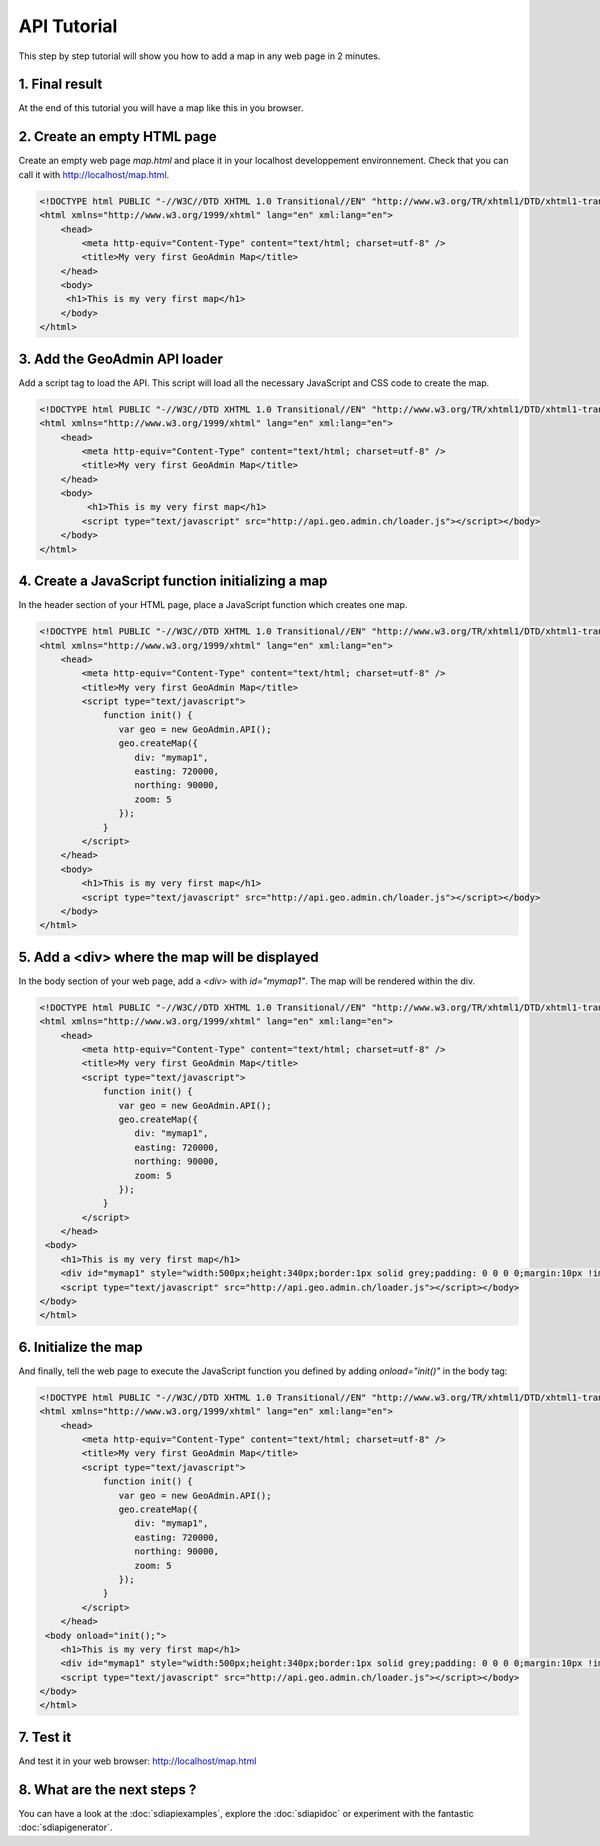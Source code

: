 .. raw:: html

   <script language=javascript type='text/javascript'>

   function hidediv(div, showDiv, hideDiv) {
      document.getElementById(div).style.visibility = 'hidden';
      document.getElementById(div).style.display = 'none';
      document.getElementById(hideDiv).style.visibility = 'hidden';
      document.getElementById(hideDiv).style.display = 'none';
      document.getElementById(showDiv).style.visibility = 'visible';
      document.getElementById(showDiv).style.display = 'block';
   }

   function showdiv(div, showDiv, hideDiv) {
      document.getElementById(div).style.visibility = 'visible';
      document.getElementById(div).style.display = 'block';
      document.getElementById(showDiv).style.visibility = 'hidden';
      document.getElementById(showDiv).style.display = 'none';
      document.getElementById(hideDiv).style.visibility = 'visible';
      document.getElementById(hideDiv).style.display = 'block';
   }
   </script>

API Tutorial
============

This step by step tutorial will show you how to add a map in any web page in 2 minutes.

1. Final result
---------------

At the end of this tutorial you will have a map like this in you browser.

.. raw:: html

   <body>
      <div id="mymap1" style="width:500px;height:340px;border:1px solid grey;padding: 0 0 0 0;margin:10px !important;"></div>
   </body>

2. Create an empty HTML page
----------------------------

Create an empty web page `map.html` and place it in your localhost developpement environnement. Check that you can call it with http://localhost/map.html.

.. code-block:: html 
    
    <!DOCTYPE html PUBLIC "-//W3C//DTD XHTML 1.0 Transitional//EN" "http://www.w3.org/TR/xhtml1/DTD/xhtml1-transitional.dtd">
    <html xmlns="http://www.w3.org/1999/xhtml" lang="en" xml:lang="en">
        <head>
            <meta http-equiv="Content-Type" content="text/html; charset=utf-8" />
            <title>My very first GeoAdmin Map</title>
        </head>
        <body>
         <h1>This is my very first map</h1>
        </body>
    </html>

3. Add the GeoAdmin API loader
------------------------------

Add a script tag to load the API. This script will load all the necessary JavaScript and CSS code to create the map.

.. code-block:: html

    <!DOCTYPE html PUBLIC "-//W3C//DTD XHTML 1.0 Transitional//EN" "http://www.w3.org/TR/xhtml1/DTD/xhtml1-transitional.dtd">
    <html xmlns="http://www.w3.org/1999/xhtml" lang="en" xml:lang="en">
        <head>
            <meta http-equiv="Content-Type" content="text/html; charset=utf-8" />
            <title>My very first GeoAdmin Map</title>
        </head>
        <body>
             <h1>This is my very first map</h1>
            <script type="text/javascript" src="http://api.geo.admin.ch/loader.js"></script></body>
        </body>
    </html>
        

4. Create a JavaScript function initializing a map
--------------------------------------------------

In the header section of your HTML page, place a JavaScript function which creates one map.

.. code-block:: html

    <!DOCTYPE html PUBLIC "-//W3C//DTD XHTML 1.0 Transitional//EN" "http://www.w3.org/TR/xhtml1/DTD/xhtml1-transitional.dtd">
    <html xmlns="http://www.w3.org/1999/xhtml" lang="en" xml:lang="en">
        <head>
            <meta http-equiv="Content-Type" content="text/html; charset=utf-8" />
            <title>My very first GeoAdmin Map</title>
            <script type="text/javascript">
                function init() {
                   var geo = new GeoAdmin.API();
                   geo.createMap({
                      div: "mymap1",
                      easting: 720000,
                      northing: 90000,
                      zoom: 5
                   });
                }
            </script>
        </head>
        <body>
            <h1>This is my very first map</h1>
            <script type="text/javascript" src="http://api.geo.admin.ch/loader.js"></script></body>
        </body>
    </html>

5. Add a <div> where the map will be displayed
----------------------------------------------

In the body section of your web page, add a `<div>` with `id="mymap1"`. The map will be rendered within the div.

.. code-block:: html

    <!DOCTYPE html PUBLIC "-//W3C//DTD XHTML 1.0 Transitional//EN" "http://www.w3.org/TR/xhtml1/DTD/xhtml1-transitional.dtd">
    <html xmlns="http://www.w3.org/1999/xhtml" lang="en" xml:lang="en">
        <head>
            <meta http-equiv="Content-Type" content="text/html; charset=utf-8" />
            <title>My very first GeoAdmin Map</title>
            <script type="text/javascript">
                function init() {
                   var geo = new GeoAdmin.API();
                   geo.createMap({
                      div: "mymap1",
                      easting: 720000,
                      northing: 90000,
                      zoom: 5
                   });
                }
            </script>
        </head>
     <body>
        <h1>This is my very first map</h1>
        <div id="mymap1" style="width:500px;height:340px;border:1px solid grey;padding: 0 0 0 0;margin:10px !important;"></div>
        <script type="text/javascript" src="http://api.geo.admin.ch/loader.js"></script></body>
    </body>
    </html>
      

6. Initialize the map
---------------------

And finally, tell the web page to execute the JavaScript function you defined by adding `onload="init()"` in the body tag:

.. code-block:: html

    <!DOCTYPE html PUBLIC "-//W3C//DTD XHTML 1.0 Transitional//EN" "http://www.w3.org/TR/xhtml1/DTD/xhtml1-transitional.dtd">
    <html xmlns="http://www.w3.org/1999/xhtml" lang="en" xml:lang="en">
        <head>
            <meta http-equiv="Content-Type" content="text/html; charset=utf-8" />
            <title>My very first GeoAdmin Map</title>
            <script type="text/javascript">
                function init() {
                   var geo = new GeoAdmin.API();
                   geo.createMap({
                      div: "mymap1",
                      easting: 720000,
                      northing: 90000,
                      zoom: 5
                   });
                }
            </script>
        </head>
     <body onload="init();">
        <h1>This is my very first map</h1>
        <div id="mymap1" style="width:500px;height:340px;border:1px solid grey;padding: 0 0 0 0;margin:10px !important;"></div>
        <script type="text/javascript" src="http://api.geo.admin.ch/loader.js"></script></body>
    </body>
    </html>

7. Test it
----------

And test it in your web browser: `http://localhost/map.html <../_static/map.html>`_

8. What are the next steps ?
----------------------------

You can have a look at the :doc:`sdiapiexamples`,  explore the :doc:`sdiapidoc` or experiment with the fantastic :doc:`sdiapigenerator`.  

.. raw:: html

            <script type="text/javascript">
                function init() {
                   var geo = new GeoAdmin.API();
                   geo.createMap({
                      div: "mymap1",
                      easting: 720000,
                      northing: 90000,
                      zoom: 5
                   });
                }
            </script>

   <body onload="init();">
     <script type="text/javascript" src="../../../loader.js"></script>
   </body>

